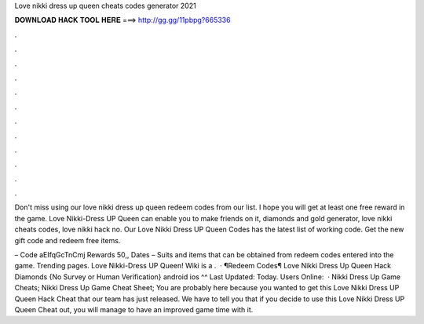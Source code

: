 Love nikki dress up queen cheats codes generator 2021



𝐃𝐎𝐖𝐍𝐋𝐎𝐀𝐃 𝐇𝐀𝐂𝐊 𝐓𝐎𝐎𝐋 𝐇𝐄𝐑𝐄 ===> http://gg.gg/11pbpg?665336



.



.



.



.



.



.



.



.



.



.



.



.

Don't miss using our love nikki dress up queen redeem codes from our list. I hope you will get at least one free reward in the game. Love Nikki-Dress UP Queen can enable you to make friends on it, diamonds and gold generator, love nikki cheats codes, love nikki hack no. Our Love Nikki Dress UP Queen Codes has the latest list of working code. Get the new gift code and redeem free items.

– Code aEIfqGcTnCmj Rewards 50,, Dates – Suits and items that can be obtained from redeem codes entered into the game. Trending pages. Love Nikki-Dress UP Queen! Wiki is a .  · ¶Redeem Codes¶ Love Nikki Dress Up Queen Hack Diamonds {No Survey or Human Verification} android ios ^^ Last Updated: Today. Users Online:   · Nikki Dress Up Game Cheats; Nikki Dress Up Game Cheat Sheet; You are probably here because you wanted to get this Love Nikki Dress UP Queen Hack Cheat that our team has just released. We have to tell you that if you decide to use this Love Nikki Dress UP Queen Cheat out, you will manage to have an improved game time with it.
